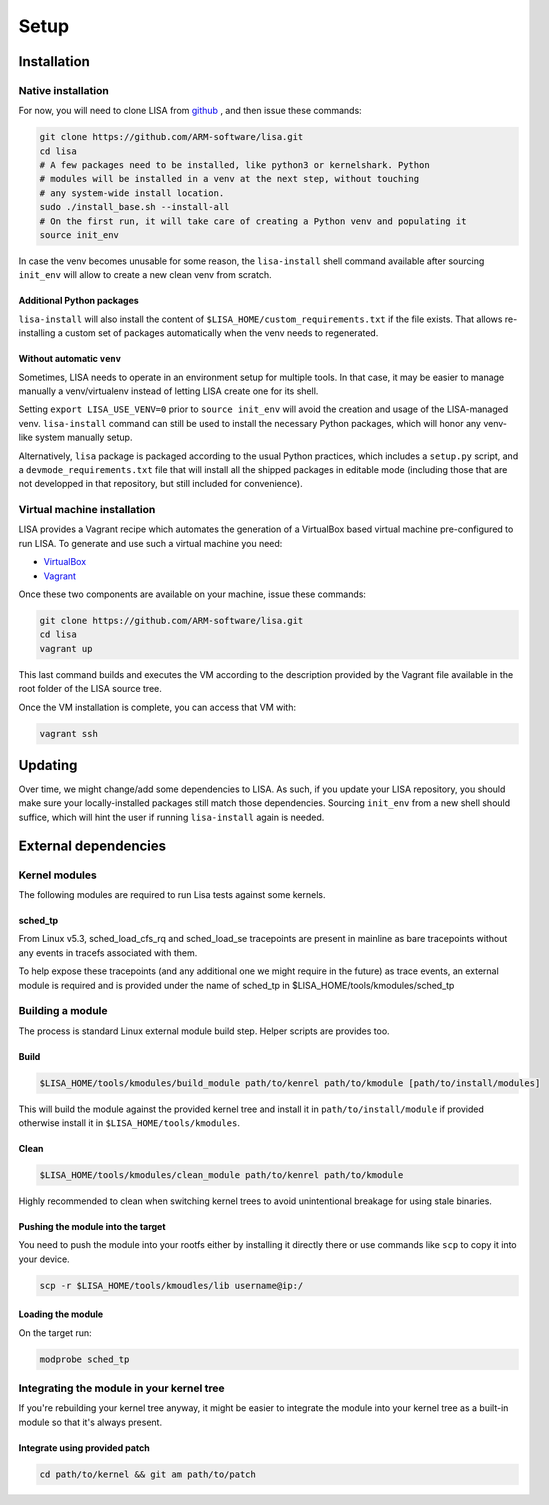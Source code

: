 .. _setup-page:

*****
Setup
*****

Installation
============

Native installation
+++++++++++++++++++

For now, you will need to clone LISA from `github <https://github.com/ARM-software/lisa>`_ ,
and then issue these commands:

.. code:: shell

    git clone https://github.com/ARM-software/lisa.git
    cd lisa
    # A few packages need to be installed, like python3 or kernelshark. Python
    # modules will be installed in a venv at the next step, without touching
    # any system-wide install location.
    sudo ./install_base.sh --install-all
    # On the first run, it will take care of creating a Python venv and populating it
    source init_env

In case the venv becomes unusable for some reason, the ``lisa-install``
shell command available after sourcing ``init_env`` will allow to create a new
clean venv from scratch.

Additional Python packages
--------------------------

``lisa-install`` will also install the content of
``$LISA_HOME/custom_requirements.txt`` if the file exists. That allows
re-installing a custom set of packages automatically when the venv needs to
regenerated.

Without automatic ``venv``
--------------------------

Sometimes, LISA needs to operate in an environment setup for multiple tools. In
that case, it may be easier to manage manually a venv/virtualenv instead of
letting LISA create one for its shell.

Setting ``export LISA_USE_VENV=0`` prior to ``source init_env`` will avoid the
creation and usage of the LISA-managed venv. ``lisa-install`` command can still
be used to install the necessary Python packages, which will honor any
venv-like system manually setup.

Alternatively, ``lisa`` package is packaged according to the usual Python
practices, which includes a ``setup.py`` script, and a
``devmode_requirements.txt`` file that will install all the shipped packages in
editable mode (including those that are not developped in that repository, but
still included for convenience).

Virtual machine installation
++++++++++++++++++++++++++++++++++

LISA provides a Vagrant recipe which automates the generation of a
VirtualBox based virtual machine pre-configured to run LISA. To generate and
use such a virtual machine you need:

- `VirtualBox <https://www.virtualbox.org/wiki/Downloads>`__
- `Vagrant <https://www.vagrantup.com/downloads.html>`__

Once these two components are available on your machine, issue these commands:

.. code:: shell

  git clone https://github.com/ARM-software/lisa.git
  cd lisa
  vagrant up

This last command builds and executes the VM according to the description provided
by the Vagrant file available in the root folder of the LISA source tree.

Once the VM installation is complete, you can access that VM with:

.. code:: shell

  vagrant ssh

Updating
========

Over time, we might change/add some dependencies to LISA. As such, if you
update your LISA repository, you should make sure your locally-installed
packages still match those dependencies. Sourcing ``init_env`` from a
new shell should suffice, which will hint the user if running ``lisa-install``
again is needed.

External dependencies
=====================

Kernel modules
++++++++++++++

The following modules are required to run Lisa tests against some kernels.

sched_tp
--------

From Linux v5.3, sched_load_cfs_rq and sched_load_se tracepoints are present in
mainline as bare tracepoints without any events in tracefs associated with
them.

To help expose these tracepoints (and any additional one we might require in
the future) as trace events, an external module is required and is provided
under the name of sched_tp in $LISA_HOME/tools/kmodules/sched_tp

Building a module
+++++++++++++++++

The process is standard Linux external module build step. Helper scripts are
provides too.

Build
-----

.. code-block:: sh

  $LISA_HOME/tools/kmodules/build_module path/to/kenrel path/to/kmodule [path/to/install/modules]

This will build the module against the provided kernel tree and install it in
``path/to/install/module`` if provided otherwise install it in
``$LISA_HOME/tools/kmodules``.

Clean
-----

.. code-block:: sh

  $LISA_HOME/tools/kmodules/clean_module path/to/kenrel path/to/kmodule

Highly recommended to clean when switching kernel trees to avoid unintentional
breakage for using stale binaries.

Pushing the module into the target
----------------------------------

You need to push the module into your rootfs either by installing it directly
there or use commands like ``scp`` to copy it into your device.

.. code-block:: sh

  scp -r $LISA_HOME/tools/kmoudles/lib username@ip:/

Loading the module
------------------

On the target run:

.. code-block:: sh

  modprobe sched_tp

Integrating the module in your kernel tree
++++++++++++++++++++++++++++++++++++++++++

If you're rebuilding your kernel tree anyway, it might be easier to integrate
the module into your kernel tree as a built-in module so that it's always
present.

Integrate using provided patch
------------------------------

.. code-block:: sh

  cd path/to/kernel && git am path/to/patch
